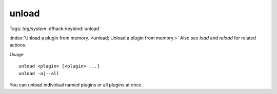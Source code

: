 unload
======
Tags: `tag/system`
:dfhack-keybind:`unload`

:index:`Unload a plugin from memory. <unload; Unload a plugin from memory.>`
Also see `load` and `reload` for related actions.

Usage::

    unload <plugin> [<plugin> ...]
    unload -a|--all

You can unload individual named plugins or all plugins at once.

